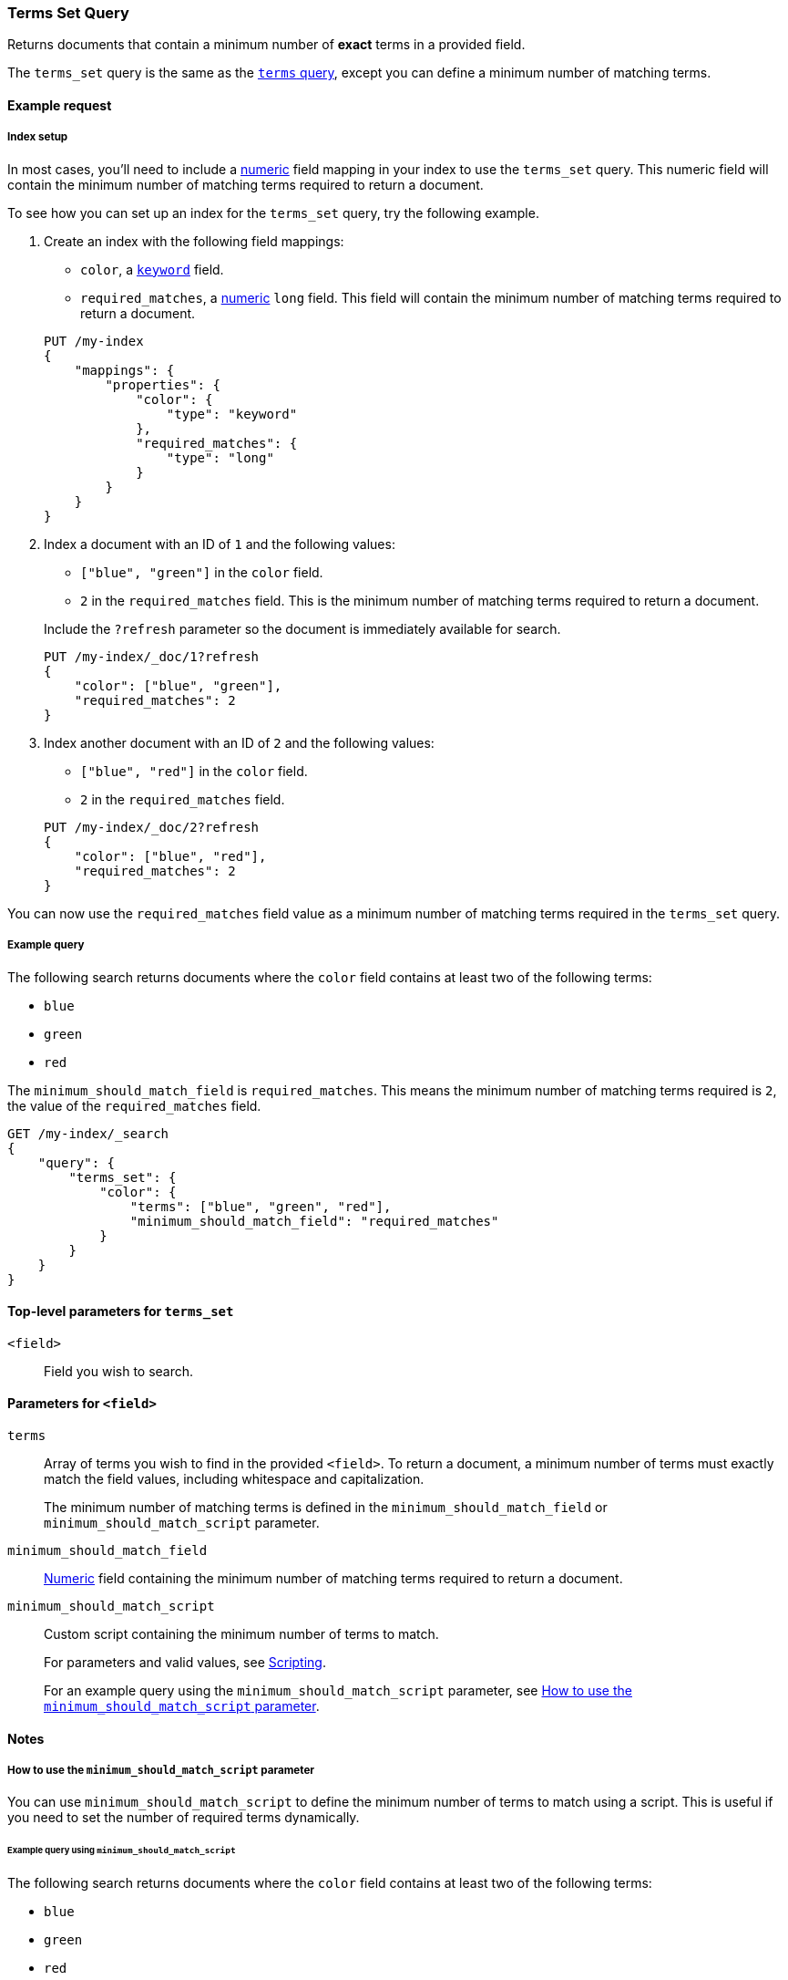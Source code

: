 [[query-dsl-terms-set-query]]
=== Terms Set Query

Returns documents that contain a minimum number of *exact* terms in a provided
field.

The `terms_set` query is the same as the <<query-dsl-terms-query, `terms`
query>>, except you can define a minimum number of matching terms.

[[terms-set-query-ex-request]]
==== Example request

[[terms-set-query-ex-request-index-setup]]
===== Index setup
In most cases, you'll need to include a <<number, numeric>> field mapping in
your index to use the `terms_set` query. This numeric field will contain the
minimum number of matching terms required to return a document.

To see how you can set up an index for the `terms_set` query, try the
following example.

. Create an index with the following field mappings:
+
--

* `color`, a <<keyword, `keyword`>> field.
* `required_matches`, a <<number, numeric>> `long` field. This field will
contain the minimum number of matching terms required to return a document.

[source,js]
----
PUT /my-index
{
    "mappings": {
        "properties": {
            "color": {
                "type": "keyword"
            },
            "required_matches": {
                "type": "long"
            }
        }
    }
}
----
// CONSOLE
// TESTSETUP

--

. Index a document with an ID of `1` and the following values:
+
--

* `["blue", "green"]` in the `color` field.
* `2` in the `required_matches` field. This is the minimum number of matching
terms required to return a document.

Include the `?refresh` parameter so the document is immediately available for
search.

[source,js]
----
PUT /my-index/_doc/1?refresh
{
    "color": ["blue", "green"],
    "required_matches": 2
}
----
// CONSOLE

--

. Index another document with an ID of `2` and the following values:
+
--

* `["blue", "red"]` in the `color` field.
* `2` in the `required_matches` field.

[source,js]
----
PUT /my-index/_doc/2?refresh
{
    "color": ["blue", "red"],
    "required_matches": 2
}
----
// CONSOLE

--

You can now use the `required_matches` field value as a minimum number of
matching terms required in the `terms_set` query.

[[terms-set-query-ex-request-query]]
===== Example query

The following search returns documents where the `color` field contains at least
two of the following terms:

* `blue`
* `green`
* `red`

The `minimum_should_match_field` is `required_matches`. This means the minimum
number of matching terms required is `2`, the value of the `required_matches`
field.

[source,js]
----
GET /my-index/_search
{
    "query": {
        "terms_set": {
            "color": {
                "terms": ["blue", "green", "red"],
                "minimum_should_match_field": "required_matches"
            }
        }
    }
}
----
// CONSOLE

[[terms-set-top-level-params]]
==== Top-level parameters for `terms_set`

`<field>`::
Field you wish to search.

[[terms-set-field-params]]
==== Parameters for `<field>`

`terms`::
+
--
Array of terms you wish to find in the provided `<field>`. To return a document,
a minimum number of terms must exactly match the field values, including
whitespace and capitalization.

The minimum number of matching terms is defined in the `minimum_should_match_field` or `minimum_should_match_script` parameter.
--

`minimum_should_match_field`::
<<number, Numeric>> field containing the minimum number of matching terms
required to return a document.

`minimum_should_match_script`::
+
--
Custom script containing the minimum number of terms to match.

For parameters and valid values, see <<modules-scripting, Scripting>>.

For an example query using the `minimum_should_match_script` parameter, see
<<terms-set-query-script, How to use the `minimum_should_match_script`
parameter>>.
--

[[terms-set-query-notes]]
==== Notes

[[terms-set-query-script]]
===== How to use the `minimum_should_match_script` parameter
You can use `minimum_should_match_script` to define the minimum number of terms
to match using a script. This is useful if you need to set the number of
required terms dynamically.

[[terms-set-query-script-ex]]
====== Example query using `minimum_should_match_script`

The following search returns documents where the `color` field contains at least
two of the following terms:

* `blue`
* `green`
* `red`

The `source` parameter of this query indicates:

* The minimum number of terms to match cannot exceed `params.num_terms`, the
number of terms provided in the `terms` field.
* The minimum number of terms to match is `2`, the value of the
`required_matches` field.

[source,js]
----
GET /my-index/_search
{
    "query": {
        "terms_set": {
            "color": {
                "terms": ["blue", "green", "red"],
                "minimum_should_match_script": {
                   "source": "Math.min(params.num_terms, doc['required_matches'].value)"
                },
                "boost": 1.0
            }
        }
    }
}
----
// CONSOLE